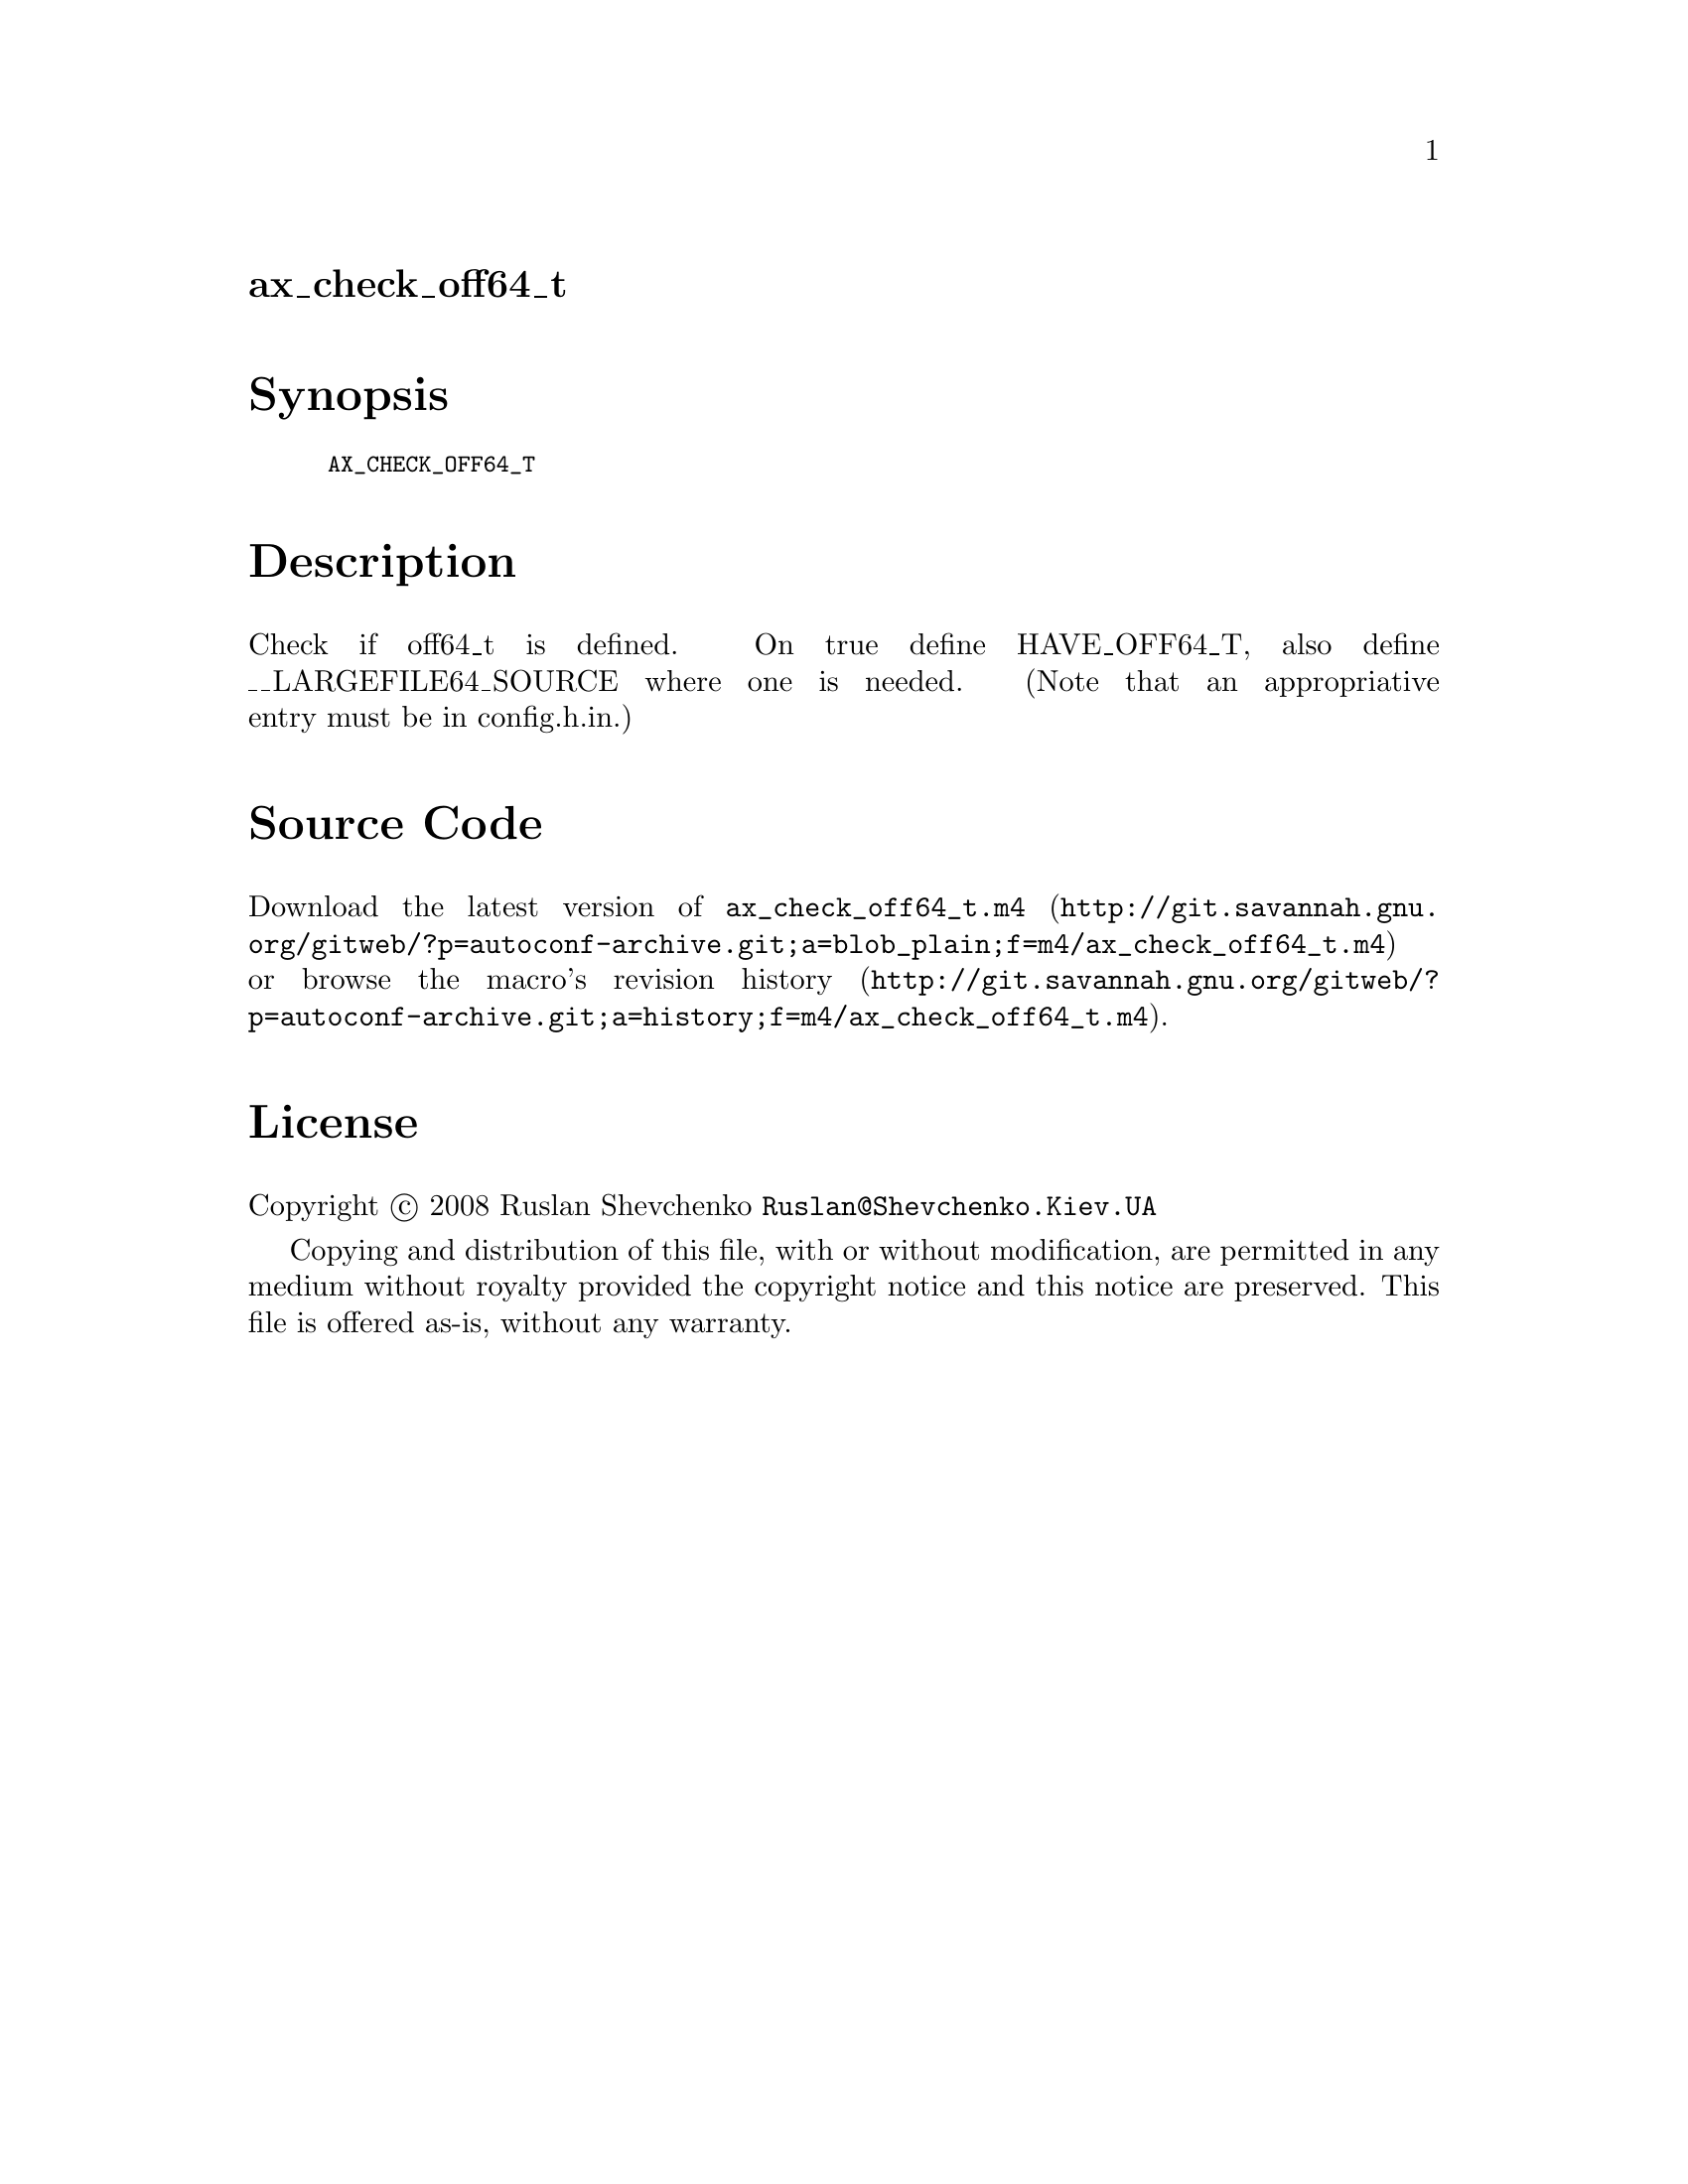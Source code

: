 @node ax_check_off64_t
@unnumberedsec ax_check_off64_t

@majorheading Synopsis

@smallexample
AX_CHECK_OFF64_T
@end smallexample

@majorheading Description

Check if off64_t is defined. On true define HAVE_OFF64_T, also define
__LARGEFILE64_SOURCE where one is needed. (Note that an appropriative
entry must be in config.h.in.)

@majorheading Source Code

Download the
@uref{http://git.savannah.gnu.org/gitweb/?p=autoconf-archive.git;a=blob_plain;f=m4/ax_check_off64_t.m4,latest
version of @file{ax_check_off64_t.m4}} or browse
@uref{http://git.savannah.gnu.org/gitweb/?p=autoconf-archive.git;a=history;f=m4/ax_check_off64_t.m4,the
macro's revision history}.

@majorheading License

@w{Copyright @copyright{} 2008 Ruslan Shevchenko @email{Ruslan@@Shevchenko.Kiev.UA}}

Copying and distribution of this file, with or without modification, are
permitted in any medium without royalty provided the copyright notice
and this notice are preserved. This file is offered as-is, without any
warranty.
